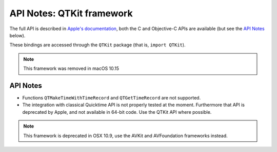 API Notes: QTKit framework
==========================


The full API is described in `Apple's documentation`__, both
the C and Objective-C APIs are available (but see the `API Notes`_ below).

.. __: https://developer.apple.com/documentation/qtkit/?preferredLanguage=occ

These bindings are accessed through the ``QTKit`` package (that is, ``import QTKit``).

.. note::

   This framework was removed in macOS 10.15

API Notes
---------

* Functions ``QTMakeTimeWithTimeRecord`` and ``QTGetTimeRecord`` are not
  supported.

* The integration with classical Quicktime API is not properly tested at the
  moment.  Furthermore that API is deprecated by Apple, and not available
  in 64-bit code. Use the QTKit API where possible.

.. note::

   This framework is deprecated in OSX 10.9, use the AVKit and AVFoundation
   frameworks instead.
